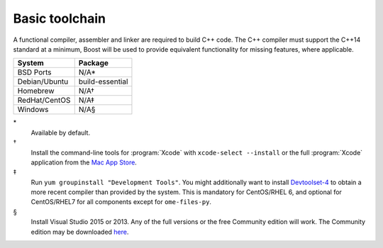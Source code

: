 .. _pkg_toolchain:

Basic toolchain
---------------

A functional compiler, assembler and linker are required to build C++
code.  The C++ compiler must support the C++14 standard at a minimum,
Boost will be used to provide equivalent functionality for missing
features, where applicable.

+------------------+-----------------+
| System           | Package         |
+==================+=================+
| BSD Ports        | N/A*            |
+------------------+-----------------+
| Debian/Ubuntu    | build-essential |
+------------------+-----------------+
| Homebrew         | N/A†            |
+------------------+-----------------+
| RedHat/CentOS    | N/A‡            |
+------------------+-----------------+
| Windows          | N/A§            |
+------------------+-----------------+

\*
  Available by default.
†
  Install the command-line tools for :program:`Xcode` with
  ``xcode-select --install`` or the full :program:`Xcode` application
  from the `Mac App Store <https://itunes.apple.com/gb/app/xcode/id497799835>`__.
‡
  Run ``yum groupinstall "Development Tools"``.  You might additionally
  want to install `Devtoolset-4
  <https://www.softwarecollections.org/en/scls/rhscl/devtoolset-4/>`__
  to obtain a more recent compiler than provided by the system.  This
  is mandatory for CentOS/RHEL 6, and optional for CentOS/RHEL7 for all
  components except for ``ome-files-py``.
§
  Install Visual Studio 2015 or 2013.  Any of the full versions or the
  free Community edition will work.  The Community edition may be
  downloaded `here
  <https://www.visualstudio.com/en-us/downloads/download-visual-studio-vs.aspx>`__.
